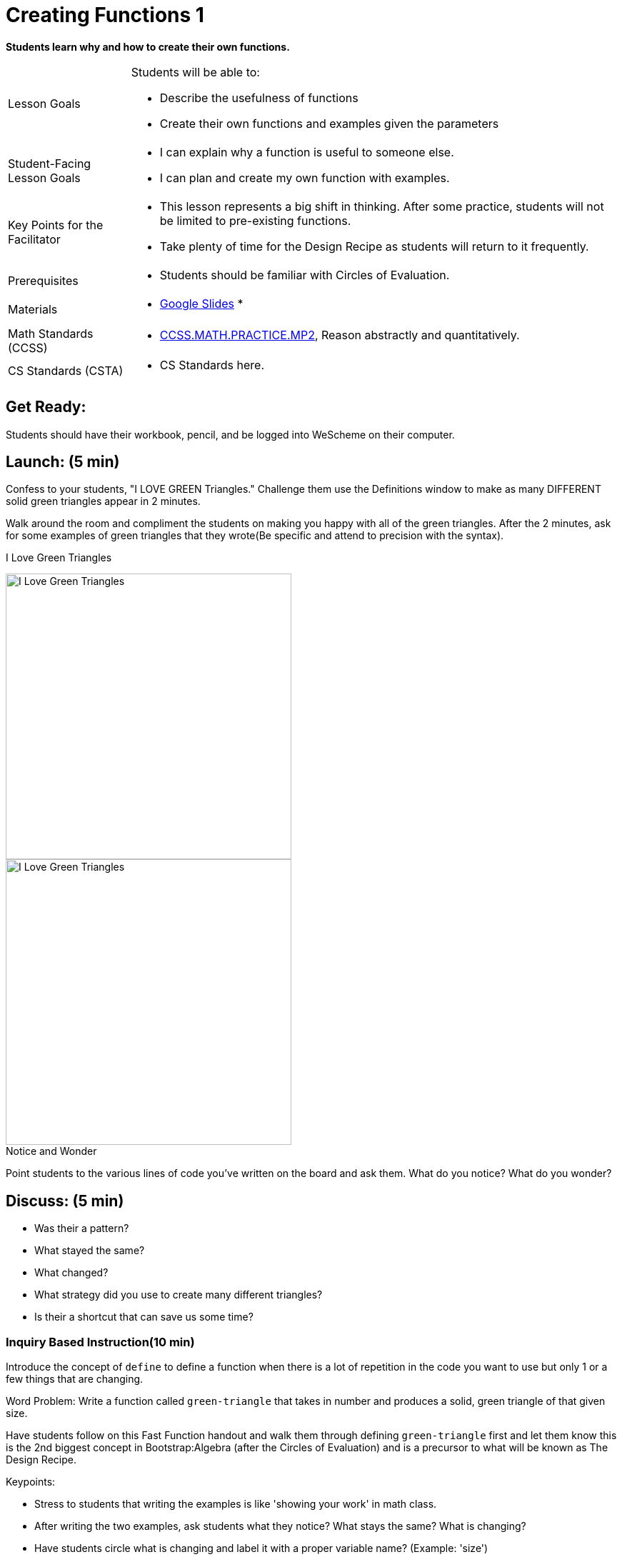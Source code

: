 = Creating Functions 1

*Students learn why and how to create their own functions.*


[.left-header,cols="20a,80a", stripes=none]
|===
|Lesson Goals
|Students will be able to:

* Describe the usefulness of functions
* Create their own functions and examples given the parameters


|Student-Facing Lesson Goals
|
* I can explain why a function is useful to someone else.
* I can plan and create my own function with examples.


|Key Points for the Facilitator
|
* This lesson represents a big shift in thinking.  After some practice, students will not be limited to pre-existing functions.
* Take plenty of time for the Design Recipe as students will return to it frequently. 


|Prerequisites
|

* Students should be familiar with Circles of Evaluation.

|Materials
|

* https://docs.google.com/presentation/d/1gPY40bnT1J8Or147mcUd6oPh_W_Ugf-gJs5Va3FN4vk/edit?usp=sharing[Google Slides]
* 
|===

[.left-header,cols="20a,80a", stripes=none]
|===
|Math Standards (CCSS)
|
* http://www.corestandards.org/Math/Practice/MP2[CCSS.MATH.PRACTICE.MP2],
Reason abstractly and quantitatively.


|CS Standards (CSTA)
|
* CS Standards here.
|===


== Get Ready:

Students should have their workbook, pencil, and be logged into WeScheme on their computer.

== Launch: (5 min)
Confess to your students, "I LOVE GREEN Triangles." Challenge them use the Definitions window to make as many DIFFERENT solid green triangles appear in 2 minutes.

Walk around the room and compliment the students on making you happy with all of the green triangles.  After the 2 minutes, ask for some examples of green triangles that they wrote(Be specific and attend to precision with the syntax).

[.text-center]
I Love Green Triangles

image::images/ILoveGreenTriangles.jpg[I Love Green Triangles, 400, align="center"]

image::images/GreenTriangle.jpg[I Love Green Triangles, 400, align="center"]

[.notice-box]
.Notice and Wonder
****
Point students to the various lines of code you've written on the board and ask them.
What do you notice?  What do you wonder?
****

== Discuss: (5 min)

* Was their a pattern?
* What stayed the same?
* What changed?
* What strategy did you use to create many different triangles?
* Is their a shortcut that can save us some time?


=== Inquiry Based Instruction(10 min) 
Introduce the concept of `define` to define a function when there is a lot of repetition in the code you want to use but only 1 or a few things that are changing.

Word Problem: Write a function called `green-triangle` that takes in number and produces a solid, green triangle of that given size.

Have students follow on this Fast Function handout and walk them through defining `green-triangle` first and let them know this is the 2nd biggest concept in Bootstrap:Algebra (after the Circles of Evaluation) and is a precursor to what will be known as The Design Recipe.

Keypoints:

* Stress to students that writing the examples is like 'showing your work' in math class.
* After writing the two examples, ask students what they notice? What stays the same? What is changing?
* Have students circle what is changing and label it with a proper variable name? (Example: 'size')

`(EXAMPLE (green-triangle 100) (triangle 100, "solid", "green"))`
`(EXAMPLE (green-triangle 30) (triangle 30, "solid", "green"))`
`(define (green-triangle size) (triangle size, "solid", "green"))`


== Explore: (5 min)

Now that students have defined `green-triangle` have them save their program as 'Creating Functions' and test out their newly created function in the Interactions window.

== Discuss: (10 min)

* What is the domain for `green-triangle`?
* Why might someone think the domain for `green-triangle` is `Number String String`?

Introduce the concept of creating Circle of Evaluation mapping for EXAMPLEs

*Have students complete the Circle of Evaluation mapping handout.

== Practice: (10 min)

Word Problem: Write a function called `gold-star` that takes in number and produces a solid, gold star of that given size.

* Write 2 examples and the definition of `gold-star`
* Complete the Circles of Evaluation mapping for the `gold-star` example.

== Create/Apply: (15 min)

Create/Apply task

Word Problem: Design a Word Problem(similar to the 2 above) that creates a function that takes in 1 variable and returns a shape(choose any of the shape functions available).

* Write 2 examples and the definition of your function
* Complete the Circles of Evaluation mapping for the examples of your function.

[.strategy-box]
.Strategies for English Language Learners
****
MLR
****


